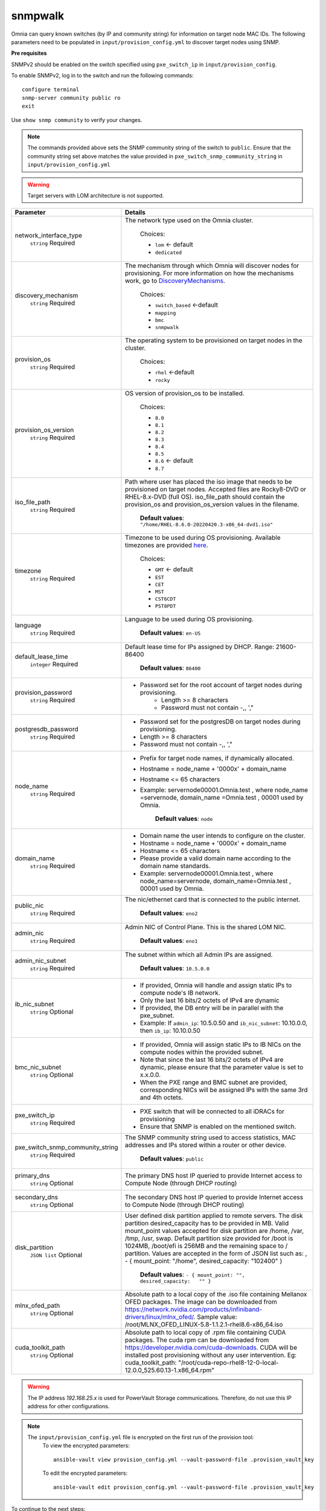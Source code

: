 snmpwalk
----------

Omnia can query known switches (by IP and community string) for information on target node MAC IDs. The following parameters need to be populated in ``input/provision_config.yml`` to discover target nodes using SNMP.

**Pre requisites**

SNMPv2 should be enabled on the switch specified using ``pxe_switch_ip`` in ``input/provision_config``.

To enable SNMPv2, log in to the switch and run the following commands: ::

    configure terminal
    snmp-server community public ro
    exit

Use ``show snmp community`` to verify your changes.

.. note:: The commands provided above sets the SNMP community string of the switch to ``public``. Ensure that the community string set above matches the value provided in ``pxe_switch_snmp_community_string`` in ``input/provision_config.yml``

.. warning:: Target servers with LOM architecture is not supported.

+----------------------------------+----------------------------------------------------------------------------------------------------------------------------------------------------------------------------------------------------------------------------------------------------------------------------------------------------------------------------------------------------------------------------------------------------------------------------------------------------------+
| Parameter                        | Details                                                                                                                                                                                                                                                                                                                                                                                                                                                  |
+==================================+==========================================================================================================================================================================================================================================================================================================================================================================================================================================================+
| network_interface_type           | The network type used on the Omnia cluster.                                                                                                                                                                                                                                                                                                                                                                                                              |
|      ``string``                  |                                                                                                                                                                                                                                                                                                                                                                                                                                                          |
|      Required                    |      Choices:                                                                                                                                                                                                                                                                                                                                                                                                                                            |
|                                  |                                                                                                                                                                                                                                                                                                                                                                                                                                                          |
|                                  |      * ``lom`` <- default                                                                                                                                                                                                                                                                                                                                                                                                                                |
|                                  |      * ``dedicated``                                                                                                                                                                                                                                                                                                                                                                                                                                     |
+----------------------------------+----------------------------------------------------------------------------------------------------------------------------------------------------------------------------------------------------------------------------------------------------------------------------------------------------------------------------------------------------------------------------------------------------------------------------------------------------------+
| discovery_mechanism              | The mechanism through which Omnia will discover nodes for provisioning.   For more information on how the mechanisms work, go to `DiscoveryMechanisms   <DiscoveryMechanisms/index.html>`_.                                                                                                                                                                                                                                                              |
|      ``string``                  |                                                                                                                                                                                                                                                                                                                                                                                                                                                          |
|      Required                    |      Choices:                                                                                                                                                                                                                                                                                                                                                                                                                                            |
|                                  |                                                                                                                                                                                                                                                                                                                                                                                                                                                          |
|                                  |      * ``switch_based`` <-default                                                                                                                                                                                                                                                                                                                                                                                                                        |
|                                  |      * ``mapping``                                                                                                                                                                                                                                                                                                                                                                                                                                       |
|                                  |      * ``bmc``                                                                                                                                                                                                                                                                                                                                                                                                                                           |
|                                  |      * ``snmpwalk``                                                                                                                                                                                                                                                                                                                                                                                                                                      |
+----------------------------------+----------------------------------------------------------------------------------------------------------------------------------------------------------------------------------------------------------------------------------------------------------------------------------------------------------------------------------------------------------------------------------------------------------------------------------------------------------+
| provision_os                     | The operating system to be provisioned on target nodes in the   cluster.                                                                                                                                                                                                                                                                                                                                                                                 |
|      ``string``                  |                                                                                                                                                                                                                                                                                                                                                                                                                                                          |
|      Required                    |      Choices:                                                                                                                                                                                                                                                                                                                                                                                                                                            |
|                                  |                                                                                                                                                                                                                                                                                                                                                                                                                                                          |
|                                  |      * ``rhel`` <-default                                                                                                                                                                                                                                                                                                                                                                                                                                |
|                                  |      * ``rocky``                                                                                                                                                                                                                                                                                                                                                                                                                                         |
+----------------------------------+----------------------------------------------------------------------------------------------------------------------------------------------------------------------------------------------------------------------------------------------------------------------------------------------------------------------------------------------------------------------------------------------------------------------------------------------------------+
| provision_os_version             | OS version of provision_os to be installed.                                                                                                                                                                                                                                                                                                                                                                                                              |
|      ``string``                  |                                                                                                                                                                                                                                                                                                                                                                                                                                                          |
|      Required                    |      Choices:                                                                                                                                                                                                                                                                                                                                                                                                                                            |
|                                  |                                                                                                                                                                                                                                                                                                                                                                                                                                                          |
|                                  |      * ``8.0``                                                                                                                                                                                                                                                                                                                                                                                                                                           |
|                                  |      * ``8.1``                                                                                                                                                                                                                                                                                                                                                                                                                                           |
|                                  |      * ``8.2``                                                                                                                                                                                                                                                                                                                                                                                                                                           |
|                                  |      * ``8.3``                                                                                                                                                                                                                                                                                                                                                                                                                                           |
|                                  |      * ``8.4``                                                                                                                                                                                                                                                                                                                                                                                                                                           |
|                                  |      * ``8.5``                                                                                                                                                                                                                                                                                                                                                                                                                                           |
|                                  |      * ``8.6``  <- default                                                                                                                                                                                                                                                                                                                                                                                                                               |
|                                  |      * ``8.7``                                                                                                                                                                                                                                                                                                                                                                                                                                           |
+----------------------------------+----------------------------------------------------------------------------------------------------------------------------------------------------------------------------------------------------------------------------------------------------------------------------------------------------------------------------------------------------------------------------------------------------------------------------------------------------------+
| iso_file_path                    | Path where user has placed the iso image that needs to be provisioned on   target nodes. Accepted files are Rocky8-DVD or RHEL-8.x-DVD (full OS).  iso_file_path  should contain the  provision_os  and    provision_os_version  values in   the  filename.                                                                                                                                                                                              |
|      ``string``                  |                                                                                                                                                                                                                                                                                                                                                                                                                                                          |
|      Required                    |      **Default values**:   ``"/home/RHEL-8.6.0-20220420.3-x86_64-dvd1.iso"``                                                                                                                                                                                                                                                                                                                                                                             |
+----------------------------------+----------------------------------------------------------------------------------------------------------------------------------------------------------------------------------------------------------------------------------------------------------------------------------------------------------------------------------------------------------------------------------------------------------------------------------------------------------+
| timezone                         | Timezone to be used during OS provisioning. Available timezones are   provided `here <../../Appendix.html>`_.                                                                                                                                                                                                                                                                                                                                            |
|      ``string``                  |                                                                                                                                                                                                                                                                                                                                                                                                                                                          |
|      Required                    |      Choices:                                                                                                                                                                                                                                                                                                                                                                                                                                            |
|                                  |                                                                                                                                                                                                                                                                                                                                                                                                                                                          |
|                                  |      * ``GMT`` <- default                                                                                                                                                                                                                                                                                                                                                                                                                                |
|                                  |      * ``EST``                                                                                                                                                                                                                                                                                                                                                                                                                                           |
|                                  |      * ``CET``                                                                                                                                                                                                                                                                                                                                                                                                                                           |
|                                  |      * ``MST``                                                                                                                                                                                                                                                                                                                                                                                                                                           |
|                                  |      * ``CST6CDT``                                                                                                                                                                                                                                                                                                                                                                                                                                       |
|                                  |      * ``PST8PDT``                                                                                                                                                                                                                                                                                                                                                                                                                                       |
+----------------------------------+----------------------------------------------------------------------------------------------------------------------------------------------------------------------------------------------------------------------------------------------------------------------------------------------------------------------------------------------------------------------------------------------------------------------------------------------------------+
| language                         | Language to be used during OS provisioning.                                                                                                                                                                                                                                                                                                                                                                                                              |
|      ``string``                  |                                                                                                                                                                                                                                                                                                                                                                                                                                                          |
|      Required                    |      **Default values**: ``en-US``                                                                                                                                                                                                                                                                                                                                                                                                                       |
+----------------------------------+----------------------------------------------------------------------------------------------------------------------------------------------------------------------------------------------------------------------------------------------------------------------------------------------------------------------------------------------------------------------------------------------------------------------------------------------------------+
| default_lease_time               | Default lease time for IPs assigned by DHCP. Range: 21600-86400                                                                                                                                                                                                                                                                                                                                                                                          |
|      ``integer``                 |                                                                                                                                                                                                                                                                                                                                                                                                                                                          |
|      Required                    |      **Default values**: ``86400``                                                                                                                                                                                                                                                                                                                                                                                                                       |
+----------------------------------+----------------------------------------------------------------------------------------------------------------------------------------------------------------------------------------------------------------------------------------------------------------------------------------------------------------------------------------------------------------------------------------------------------------------------------------------------------+
| provision_password               | * Password set for the root account of target nodes during   provisioning.                                                                                                                                                                                                                                                                                                                                                                               |
|      ``string``                  |      * Length >= 8 characters                                                                                                                                                                                                                                                                                                                                                                                                                            |
|      Required                    |      * Password must not contain -,\, ',"                                                                                                                                                                                                                                                                                                                                                                                                                |
+----------------------------------+----------------------------------------------------------------------------------------------------------------------------------------------------------------------------------------------------------------------------------------------------------------------------------------------------------------------------------------------------------------------------------------------------------------------------------------------------------+
| postgresdb_password              | * Password set for the postgresDB on target nodes during   provisioning.                                                                                                                                                                                                                                                                                                                                                                                 |
|      ``string``                  | * Length >= 8 characters                                                                                                                                                                                                                                                                                                                                                                                                                                 |
|      Required                    | * Password must not contain -,\, ',"                                                                                                                                                                                                                                                                                                                                                                                                                     |
+----------------------------------+----------------------------------------------------------------------------------------------------------------------------------------------------------------------------------------------------------------------------------------------------------------------------------------------------------------------------------------------------------------------------------------------------------------------------------------------------------+
| node_name                        | * Prefix for target node names, if dynamically allocated.                                                                                                                                                                                                                                                                                                                                                                                                |
|      ``string``                  | * Hostname = node_name + '0000x' + domain_name                                                                                                                                                                                                                                                                                                                                                                                                           |
|      Required                    | * Hostname <= 65 characters                                                                                                                                                                                                                                                                                                                                                                                                                              |
|                                  | * Example: servernode00001.Omnia.test , where  node_name =servernode,  domain_name =Omnia.test , 00001 used by   Omnia.                                                                                                                                                                                                                                                                                                                                  |
|                                  |                                                                                                                                                                                                                                                                                                                                                                                                                                                          |
|                                  |      **Default values**: ``node``                                                                                                                                                                                                                                                                                                                                                                                                                        |
+----------------------------------+----------------------------------------------------------------------------------------------------------------------------------------------------------------------------------------------------------------------------------------------------------------------------------------------------------------------------------------------------------------------------------------------------------------------------------------------------------+
| domain_name                      | * Domain name the user intends to configure on the cluster.                                                                                                                                                                                                                                                                                                                                                                                              |
|      ``string``                  | * Hostname = node_name + '0000x' + domain_name                                                                                                                                                                                                                                                                                                                                                                                                           |
|      Required                    | * Hostname <= 65 characters                                                                                                                                                                                                                                                                                                                                                                                                                              |
|                                  | * Please provide a valid domain name according to the domain name   standards.                                                                                                                                                                                                                                                                                                                                                                           |
|                                  | * Example: servernode00001.Omnia.test , where node_name=servernode,   domain_name=Omnia.test , 00001 used by Omnia.                                                                                                                                                                                                                                                                                                                                      |
+----------------------------------+----------------------------------------------------------------------------------------------------------------------------------------------------------------------------------------------------------------------------------------------------------------------------------------------------------------------------------------------------------------------------------------------------------------------------------------------------------+
| public_nic                       | The nic/ethernet card that is connected to the public internet.                                                                                                                                                                                                                                                                                                                                                                                          |
|      ``string``                  |                                                                                                                                                                                                                                                                                                                                                                                                                                                          |
|      Required                    |      **Default values**: ``eno2``                                                                                                                                                                                                                                                                                                                                                                                                                        |
+----------------------------------+----------------------------------------------------------------------------------------------------------------------------------------------------------------------------------------------------------------------------------------------------------------------------------------------------------------------------------------------------------------------------------------------------------------------------------------------------------+
| admin_nic                        | Admin NIC of Control Plane. This is the shared LOM NIC.                                                                                                                                                                                                                                                                                                                                                                                                  |
|      ``string``                  |                                                                                                                                                                                                                                                                                                                                                                                                                                                          |
|      Required                    |      **Default values**: ``eno1``                                                                                                                                                                                                                                                                                                                                                                                                                        |
+----------------------------------+----------------------------------------------------------------------------------------------------------------------------------------------------------------------------------------------------------------------------------------------------------------------------------------------------------------------------------------------------------------------------------------------------------------------------------------------------------+
| admin_nic_subnet                 | The subnet within which all Admin IPs are assigned.                                                                                                                                                                                                                                                                                                                                                                                                      |
|      ``string``                  |                                                                                                                                                                                                                                                                                                                                                                                                                                                          |
|      Required                    |      **Default values**: ``10.5.0.0``                                                                                                                                                                                                                                                                                                                                                                                                                    |
+----------------------------------+----------------------------------------------------------------------------------------------------------------------------------------------------------------------------------------------------------------------------------------------------------------------------------------------------------------------------------------------------------------------------------------------------------------------------------------------------------+
| ib_nic_subnet                    | * If provided, Omnia will handle and assign static IPs to compute node's   IB network.                                                                                                                                                                                                                                                                                                                                                                   |
|      ``string``                  | * Only the last 16 bits/2 octets of IPv4 are dynamic                                                                                                                                                                                                                                                                                                                                                                                                     |
|      Optional                    | * If provided, the DB entry will be in parallel with the pxe_subnet.                                                                                                                                                                                                                                                                                                                                                                                     |
|                                  | * Example: If ``admin_ip``: 10.5.0.50 and ``ib_nic_subnet``: 10.10.0.0,   then ``ib_ip``: 10.10.0.50                                                                                                                                                                                                                                                                                                                                                     |
+----------------------------------+----------------------------------------------------------------------------------------------------------------------------------------------------------------------------------------------------------------------------------------------------------------------------------------------------------------------------------------------------------------------------------------------------------------------------------------------------------+
| bmc_nic_subnet                   | * If provided, Omnia will assign static IPs to IB NICs on the compute   nodes within the provided subnet.                                                                                                                                                                                                                                                                                                                                                |
|      ``string``                  | * Note that since the last 16 bits/2 octets of IPv4 are dynamic, please   ensure that the parameter value is set to x.x.0.0.                                                                                                                                                                                                                                                                                                                             |
|      Optional                    | * When the PXE range and BMC subnet are provided, corresponding NICs will   be assigned IPs with the same 3rd and 4th octets.                                                                                                                                                                                                                                                                                                                            |
+----------------------------------+----------------------------------------------------------------------------------------------------------------------------------------------------------------------------------------------------------------------------------------------------------------------------------------------------------------------------------------------------------------------------------------------------------------------------------------------------------+
| pxe_switch_ip                    | * PXE switch that will be connected to all iDRACs for provisioning                                                                                                                                                                                                                                                                                                                                                                                       |
|      ``string``                  | * Ensure that SNMP is enabled on the mentioned switch.                                                                                                                                                                                                                                                                                                                                                                                                   |
|      Required                    |                                                                                                                                                                                                                                                                                                                                                                                                                                                          |
+----------------------------------+----------------------------------------------------------------------------------------------------------------------------------------------------------------------------------------------------------------------------------------------------------------------------------------------------------------------------------------------------------------------------------------------------------------------------------------------------------+
| pxe_switch_snmp_community_string | The SNMP community string used to access statistics, MAC addresses and   IPs stored within a router or other device.                                                                                                                                                                                                                                                                                                                                     |
|      ``string``                  |                                                                                                                                                                                                                                                                                                                                                                                                                                                          |
|      Required                    |      **Default values**: ``public``                                                                                                                                                                                                                                                                                                                                                                                                                      |
+----------------------------------+----------------------------------------------------------------------------------------------------------------------------------------------------------------------------------------------------------------------------------------------------------------------------------------------------------------------------------------------------------------------------------------------------------------------------------------------------------+
| primary_dns                      | The primary DNS host IP queried to provide Internet access to Compute   Node (through DHCP routing)                                                                                                                                                                                                                                                                                                                                                      |
|      ``string``                  |                                                                                                                                                                                                                                                                                                                                                                                                                                                          |
|      Optional                    |                                                                                                                                                                                                                                                                                                                                                                                                                                                          |
+----------------------------------+----------------------------------------------------------------------------------------------------------------------------------------------------------------------------------------------------------------------------------------------------------------------------------------------------------------------------------------------------------------------------------------------------------------------------------------------------------+
| secondary_dns                    | The secondary DNS host IP queried to provide Internet access to Compute   Node (through DHCP routing)                                                                                                                                                                                                                                                                                                                                                    |
|      ``string``                  |                                                                                                                                                                                                                                                                                                                                                                                                                                                          |
|      Optional                    |                                                                                                                                                                                                                                                                                                                                                                                                                                                          |
+----------------------------------+----------------------------------------------------------------------------------------------------------------------------------------------------------------------------------------------------------------------------------------------------------------------------------------------------------------------------------------------------------------------------------------------------------------------------------------------------------+
| disk_partition                   | User defined disk partition applied to remote servers. The disk partition   desired_capacity has to be provided in MB. Valid mount_point values accepted   for disk partition are /home, /var, /tmp, /usr, swap. Default partition size   provided for /boot is 1024MB, /boot/efi is 256MB and the remaining space to /   partition.  Values are accepted in the   form of JSON list such as: , - { mount_point: "/home",   desired_capacity: "102400" } |
|      ``JSON list``               |                                                                                                                                                                                                                                                                                                                                                                                                                                                          |
|      Optional                    |                                                                                                                                                                                                                                                                                                                                                                                                                                                          |
|                                  |      **Default values**: ``- { mount_point: "", desired_capacity:   "" }``                                                                                                                                                                                                                                                                                                                                                                               |
+----------------------------------+----------------------------------------------------------------------------------------------------------------------------------------------------------------------------------------------------------------------------------------------------------------------------------------------------------------------------------------------------------------------------------------------------------------------------------------------------------+
| mlnx_ofed_path                   | Absolute path to a  local copy of   the .iso file containing Mellanox OFED packages. The image can be downloaded   from https://network.nvidia.com/products/infiniband-drivers/linux/mlnx_ofed/.  Sample value:    /root/MLNX_OFED_LINUX-5.8-1.1.2.1-rhel8.6-x86_64.iso                                                                                                                                                                                  |
|      ``string``                  |                                                                                                                                                                                                                                                                                                                                                                                                                                                          |
|      Optional                    |                                                                                                                                                                                                                                                                                                                                                                                                                                                          |
+----------------------------------+----------------------------------------------------------------------------------------------------------------------------------------------------------------------------------------------------------------------------------------------------------------------------------------------------------------------------------------------------------------------------------------------------------------------------------------------------------+
| cuda_toolkit_path                | Absolute path to local copy of .rpm file containing CUDA packages. The   cuda rpm can be downloaded from https://developer.nvidia.com/cuda-downloads.   CUDA will be installed post provisioning without any user intervention. Eg:   cuda_toolkit_path: "/root/cuda-repo-rhel8-12-0-local-12.0.0_525.60.13-1.x86_64.rpm"                                                                                                                                |
|      ``string``                  |                                                                                                                                                                                                                                                                                                                                                                                                                                                          |
|      Optional                    |                                                                                                                                                                                                                                                                                                                                                                                                                                                          |
+----------------------------------+----------------------------------------------------------------------------------------------------------------------------------------------------------------------------------------------------------------------------------------------------------------------------------------------------------------------------------------------------------------------------------------------------------------------------------------------------------+

.. warning:: The IP address *192.168.25.x* is used for PowerVault Storage communications. Therefore, do not use this IP address for other configurations.

.. note::

    The ``input/provision_config.yml`` file is encrypted on the first run of the provision tool:
        To view the encrypted parameters: ::

            ansible-vault view provision_config.yml --vault-password-file .provision_vault_key

        To edit the encrypted parameters: ::

            ansible-vault edit provision_config.yml --vault-password-file .provision_vault_key



To continue to the next steps:

* `Provisioning the cluster <../installprovisiontool.html>`_